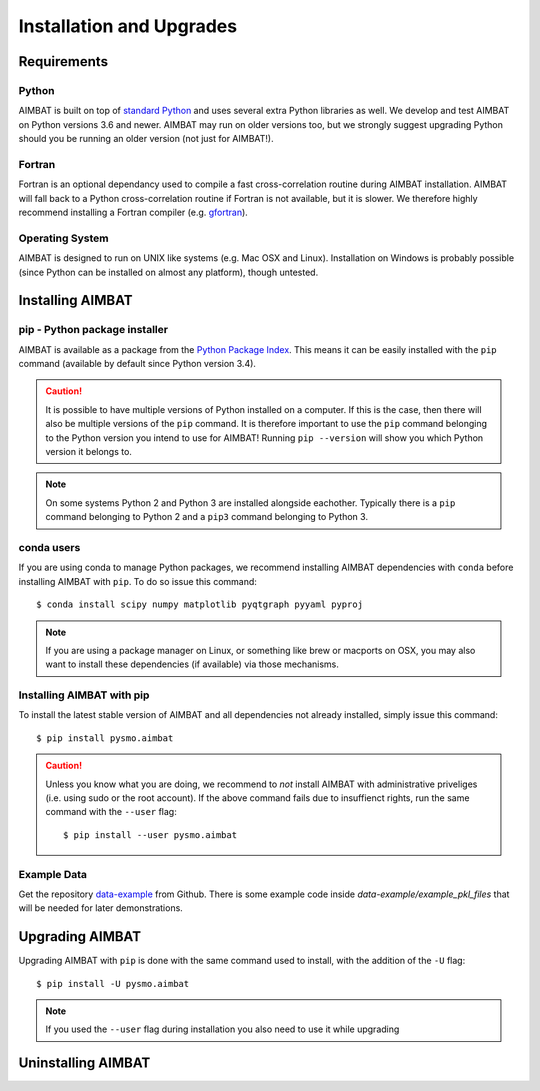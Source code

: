=========================
Installation and Upgrades
=========================

Requirements
------------

Python
~~~~~~
AIMBAT is built on top of `standard Python <https://www.python.org/>`_ and uses several extra Python libraries as well. We develop and test AIMBAT on Python versions 3.6 and newer. AIMBAT may run on older versions too, but we strongly suggest upgrading Python should you be running an older version (not just for AIMBAT!).

Fortran
~~~~~~
Fortran is an optional dependancy used to compile a fast cross-correlation routine during AIMBAT installation. AIMBAT will fall back to a Python cross-correlation routine if Fortran is not available, but it is slower. We therefore highly recommend installing a Fortran compiler (e.g. `gfortran <https://gcc.gnu.org/fortran/>`_).

Operating System
~~~~~~~~~~~~~~~~
AIMBAT is designed to run on UNIX like systems (e.g. Mac OSX and Linux). Installation on Windows is probably possible (since Python can be installed on almost any platform), though untested.


Installing AIMBAT
-----------------

pip - Python package installer
~~~~~~~~~~~~~~~~~~~~~~~~~~~~~~
AIMBAT is available as a package from the `Python Package Index <https://pypi.org/>`_. This means it can be easily installed with the ``pip`` command (available by default since Python version 3.4).

.. caution:: It is possible to have multiple versions of Python installed on a computer. If this is the case, then there will also be multiple versions of the ``pip`` command. It is therefore important to use the ``pip`` command belonging to the Python version you intend to use for AIMBAT! Running ``pip --version`` will show you which Python version it belongs to.

.. note:: On some systems Python 2 and Python 3 are installed alongside eachother. Typically there is a ``pip`` command belonging to Python 2 and a ``pip3`` command belonging to Python 3.

conda users
~~~~~~~~~~~
If you are using conda to manage Python packages, we recommend installing AIMBAT dependencies with ``conda`` before installing AIMBAT with ``pip``. To do so issue this command::

   $ conda install scipy numpy matplotlib pyqtgraph pyyaml pyproj

.. note:: If you are using a package manager on Linux, or something like brew or macports on OSX, you may also want to install these dependencies (if available) via those mechanisms.  


Installing AIMBAT with pip
~~~~~~~~~~~~~~~~~~~~~~~~~~

To install the latest stable version of AIMBAT and all dependencies not already installed, simply issue this command::

   $ pip install pysmo.aimbat

.. caution:: Unless you know what you are doing, we recommend to *not* install AIMBAT with administrative priveliges (i.e. using sudo or the root account). If the above command fails due to insuffienct rights, run the same command with the ``--user`` flag::

   $ pip install --user pysmo.aimbat


Example Data
~~~~~~~~~~~~

Get the repository `data-example <https://github.com/pysmo/data-example>`_ from Github. There is some example code inside `data-example/example_pkl_files` that will be needed for later demonstrations.

Upgrading AIMBAT
----------------

Upgrading AIMBAT with ``pip`` is done with the same command used to install, with the addition of the ``-U`` flag::

   $ pip install -U pysmo.aimbat

.. note:: If you used the ``--user`` flag during installation you also need to use it while upgrading

Uninstalling AIMBAT
-------------------
